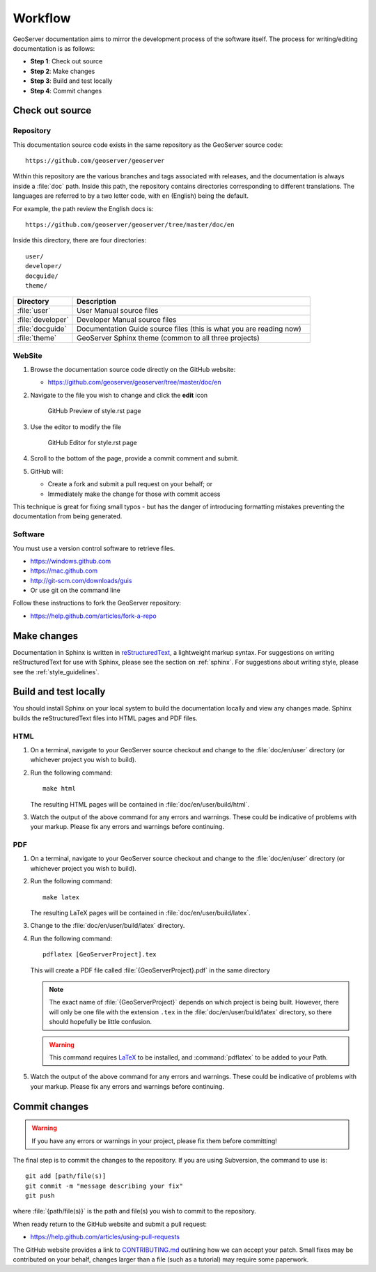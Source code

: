 .. _workflow:

Workflow
========

GeoServer documentation aims to mirror the development process of the software itself.  The process for writing/editing documentation is as follows:

* **Step 1**: Check out source
* **Step 2**: Make changes
* **Step 3**: Build and test locally
* **Step 4**: Commit changes
   
Check out source
----------------

Repository
``````````

This documentation source code exists in the same repository as the GeoServer source code::

   https://github.com/geoserver/geoserver

Within this repository are the various branches and tags associated with releases, and the documentation is always inside a :file:`doc` path.  Inside this path, the repository contains directories corresponding to different translations.  The languages are referred to by a two letter code, with ``en`` (English) being the default.

For example, the path review the English docs is::

   https://github.com/geoserver/geoserver/tree/master/doc/en

Inside this directory, there are four directories::

   user/
   developer/
   docguide/
   theme/

.. list-table::
   :widths: 20 80

   * - **Directory**
     - **Description**
   * - :file:`user`
     - User Manual source files
   * - :file:`developer`
     - Developer Manual source files
   * - :file:`docguide`
     - Documentation Guide source files (this is what you are reading now)
   * - :file:`theme`
     - GeoServer Sphinx theme (common to all three projects)

WebSite
```````

#. Browse the documentation source code directly on the GitHub website:

   *  https://github.com/geoserver/geoserver/tree/master/doc/en

#. Navigate to the file you wish to change and click the **edit** icon
   
   .. figure:: github_edit1.png
      
      GitHub Preview of style.rst page

#. Use the editor to modify the file

   .. figure:: github_edit1.png
      
      GitHub Editor for style.rst page

#. Scroll to the bottom of the page, provide a commit comment and submit.

#. GitHub will:
   
   * Create a fork and submit a pull request on your behalf; or
   * Immediately make the change for those with commit access

This technique is great for fixing small typos - but has the danger of introducing formatting mistakes preventing the documentation from being generated.

Software
````````

You must use a version control software to retrieve files. 

* https://windows.github.com
* https://mac.github.com
* http://git-scm.com/downloads/guis
* Or use git on the command line

Follow these instructions to fork the GeoServer repository:

* https://help.github.com/articles/fork-a-repo

Make changes
------------

Documentation in Sphinx is written in `reStructuredText <http://docutils.sourceforge.net/rst.htm>`_, a lightweight markup syntax.  For suggestions on writing reStructuredText for use with Sphinx, please see the section on :ref:`sphinx`.  For suggestions about writing style, please see the :ref:`style_guidelines`.


Build and test locally
----------------------

You should install Sphinx on your local system to build the documentation locally and view any changes made.  Sphinx builds the reStructuredText files into HTML pages and PDF files.

HTML
````

#. On a terminal, navigate to your GeoServer source checkout and change to the :file:`doc/en/user` directory (or whichever project you wish to build).

#. Run the following command::

      make html

   The resulting HTML pages will be contained in :file:`doc/en/user/build/html`.

#. Watch the output of the above command for any errors and warnings.  These could be indicative of problems with your markup.  Please fix any errors and warnings before continuing.

PDF
```

#. On a terminal, navigate to your GeoServer source checkout and change to the :file:`doc/en/user` directory (or whichever project you wish to build).

#. Run the following command::

      make latex

   The resulting LaTeX pages will be contained in :file:`doc/en/user/build/latex`.

#. Change to the :file:`doc/en/user/build/latex` directory.

#. Run the following command::

      pdflatex [GeoServerProject].tex

   This will create a PDF file called :file:`{GeoServerProject}.pdf` in the same directory

   .. note:: The exact name of :file:`{GeoServerProject}` depends on which project is being built.  However, there will only be one file with the extension ``.tex`` in the :file:`doc/en/user/build/latex` directory, so there should hopefully be little confusion.

   .. warning:: This command requires `LaTeX <http://www.latex-project.org/>`_ to be installed, and :command:`pdflatex` to be added to your Path.

#. Watch the output of the above command for any errors and warnings.  These could be indicative of problems with your markup.  Please fix any errors and warnings before continuing.


Commit changes
--------------

.. warning:: If you have any errors or warnings in your project, please fix them before committing!

The final step is to commit the changes to the repository.  If you are using Subversion, the command to use is::

   git add [path/file(s)]
   git commit -m "message describing your fix"
   git push
   
where :file:`{path/file(s)}` is the path and file(s) you wish to commit to the repository.

When ready return to the GitHub website and submit a pull request:

* https://help.github.com/articles/using-pull-requests

The GitHub website provides a link to `CONTRIBUTING.md <https://github.com/geoserver/geoserver/blob/master/CONTRIBUTING.md>`_ outlining how we can accept your patch. Small fixes may be contributed on your behalf, changes larger than a file (such as a tutorial) may require some paperwork.
